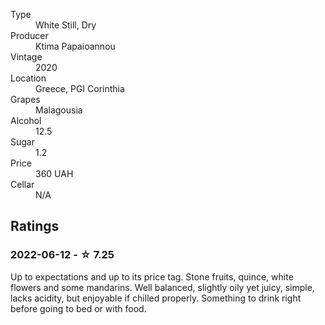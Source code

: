 #+attr_html: :class wine-main-image
[[file:/images/5c/c084ab-5d95-4346-a01b-eb4e27cb2c79/2022-06-12-17-36-57-0C50A37F-E0D3-45C0-BE46-168AEFD5EB67.webp]]

- Type :: White Still, Dry
- Producer :: Ktima Papaioannou
- Vintage :: 2020
- Location :: Greece, PGI Corinthia
- Grapes :: Malagousia
- Alcohol :: 12.5
- Sugar :: 1.2
- Price :: 360 UAH
- Cellar :: N/A

** Ratings

*** 2022-06-12 - ☆ 7.25

Up to expectations and up to its price tag. Stone fruits, quince, white flowers and some mandarins. Well balanced, slightly oily yet juicy, simple, lacks acidity, but enjoyable if chilled properly. Something to drink right before going to bed or with food.

